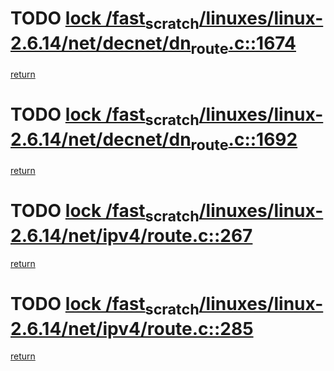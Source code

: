 * TODO [[view:/fast_scratch/linuxes/linux-2.6.14/net/decnet/dn_route.c::face=ovl-face1::linb=1674::colb=2::cole=18][lock /fast_scratch/linuxes/linux-2.6.14/net/decnet/dn_route.c::1674]]
[[view:/fast_scratch/linuxes/linux-2.6.14/net/decnet/dn_route.c::face=ovl-face2::linb=1680::colb=1::cole=7][return]]
* TODO [[view:/fast_scratch/linuxes/linux-2.6.14/net/decnet/dn_route.c::face=ovl-face1::linb=1692::colb=2::cole=18][lock /fast_scratch/linuxes/linux-2.6.14/net/decnet/dn_route.c::1692]]
[[view:/fast_scratch/linuxes/linux-2.6.14/net/decnet/dn_route.c::face=ovl-face2::linb=1695::colb=1::cole=7][return]]
* TODO [[view:/fast_scratch/linuxes/linux-2.6.14/net/ipv4/route.c::face=ovl-face1::linb=267::colb=2::cole=18][lock /fast_scratch/linuxes/linux-2.6.14/net/ipv4/route.c::267]]
[[view:/fast_scratch/linuxes/linux-2.6.14/net/ipv4/route.c::face=ovl-face2::linb=273::colb=1::cole=7][return]]
* TODO [[view:/fast_scratch/linuxes/linux-2.6.14/net/ipv4/route.c::face=ovl-face1::linb=285::colb=2::cole=18][lock /fast_scratch/linuxes/linux-2.6.14/net/ipv4/route.c::285]]
[[view:/fast_scratch/linuxes/linux-2.6.14/net/ipv4/route.c::face=ovl-face2::linb=288::colb=1::cole=7][return]]
